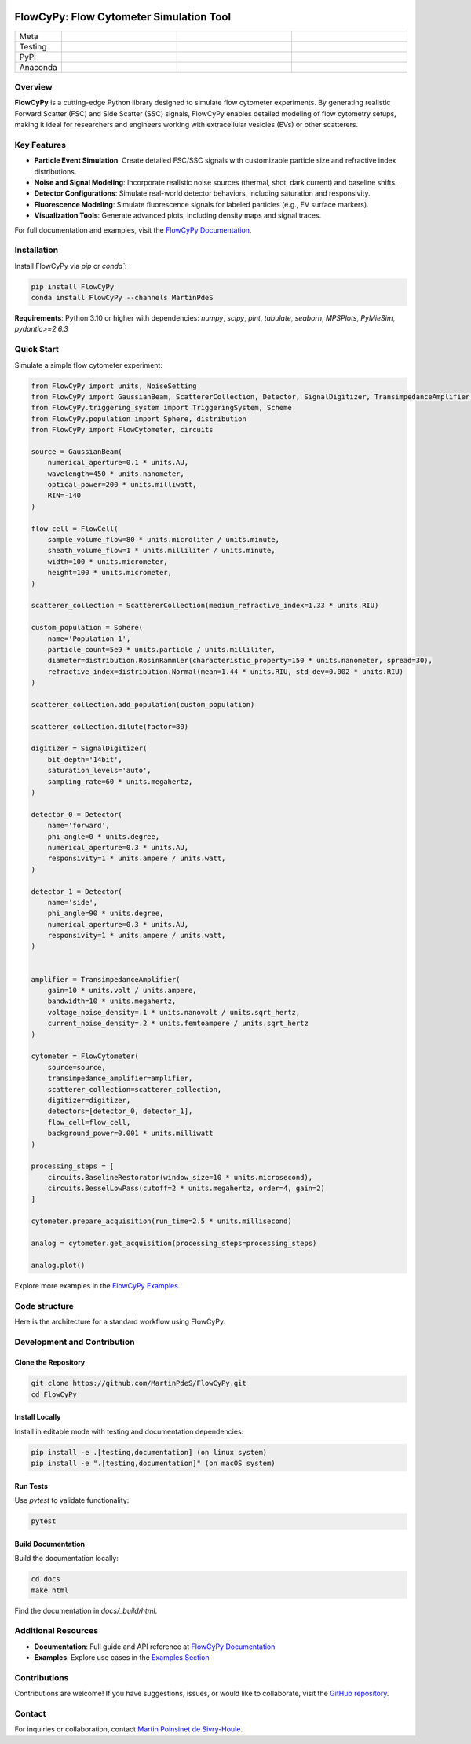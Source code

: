 |logo|

FlowCyPy: Flow Cytometer Simulation Tool
========================================

.. list-table::
   :widths: 10 25 25 25
   :header-rows: 0

   * - Meta
     - |python|
     - |docs|
     -
   * - Testing
     - |ci/cd|
     - |coverage|
     - |colab|
   * - PyPi
     - |PyPi|
     - |PyPi_download|
     -
   * - Anaconda
     - |anaconda|
     - |anaconda_download|
     - |anaconda_date|

Overview
--------

**FlowCyPy** is a cutting-edge Python library designed to simulate flow cytometer experiments. By generating realistic Forward Scatter (FSC) and Side Scatter (SSC) signals, FlowCyPy enables detailed modeling of flow cytometry setups, making it ideal for researchers and engineers working with extracellular vesicles (EVs) or other scatterers.

Key Features
------------

- **Particle Event Simulation**: Create detailed FSC/SSC signals with customizable particle size and refractive index distributions.
- **Noise and Signal Modeling**: Incorporate realistic noise sources (thermal, shot, dark current) and baseline shifts.
- **Detector Configurations**: Simulate real-world detector behaviors, including saturation and responsivity.
- **Fluorescence Modeling**: Simulate fluorescence signals for labeled particles (e.g., EV surface markers).
- **Visualization Tools**: Generate advanced plots, including density maps and signal traces.

For full documentation and examples, visit the `FlowCyPy Documentation <https://martinpdes.github.io/FlowCyPy/docs/latest/index.html>`_.

Installation
------------

Install FlowCyPy via `pip` or `conda``:

.. code-block:: bash

    pip install FlowCyPy
    conda install FlowCyPy --channels MartinPdeS

**Requirements**: Python 3.10 or higher with dependencies:
`numpy`, `scipy`, `pint`, `tabulate`, `seaborn`, `MPSPlots`, `PyMieSim`, `pydantic>=2.6.3`

Quick Start
-----------

Simulate a simple flow cytometer experiment:

..  code-block:: python

    from FlowCyPy import units, NoiseSetting
    from FlowCyPy import GaussianBeam, ScattererCollection, Detector, SignalDigitizer, TransimpedanceAmplifier, FlowCell
    from FlowCyPy.triggering_system import TriggeringSystem, Scheme
    from FlowCyPy.population import Sphere, distribution
    from FlowCyPy import FlowCytometer, circuits

    source = GaussianBeam(
        numerical_aperture=0.1 * units.AU,
        wavelength=450 * units.nanometer,
        optical_power=200 * units.milliwatt,
        RIN=-140
    )

    flow_cell = FlowCell(
        sample_volume_flow=80 * units.microliter / units.minute,
        sheath_volume_flow=1 * units.milliliter / units.minute,
        width=100 * units.micrometer,
        height=100 * units.micrometer,
    )

    scatterer_collection = ScattererCollection(medium_refractive_index=1.33 * units.RIU)

    custom_population = Sphere(
        name='Population 1',
        particle_count=5e9 * units.particle / units.milliliter,
        diameter=distribution.RosinRammler(characteristic_property=150 * units.nanometer, spread=30),
        refractive_index=distribution.Normal(mean=1.44 * units.RIU, std_dev=0.002 * units.RIU)
    )

    scatterer_collection.add_population(custom_population)

    scatterer_collection.dilute(factor=80)

    digitizer = SignalDigitizer(
        bit_depth='14bit',
        saturation_levels='auto',
        sampling_rate=60 * units.megahertz,
    )

    detector_0 = Detector(
        name='forward',
        phi_angle=0 * units.degree,
        numerical_aperture=0.3 * units.AU,
        responsivity=1 * units.ampere / units.watt,
    )

    detector_1 = Detector(
        name='side',
        phi_angle=90 * units.degree,
        numerical_aperture=0.3 * units.AU,
        responsivity=1 * units.ampere / units.watt,
    )


    amplifier = TransimpedanceAmplifier(
        gain=10 * units.volt / units.ampere,
        bandwidth=10 * units.megahertz,
        voltage_noise_density=.1 * units.nanovolt / units.sqrt_hertz,
        current_noise_density=.2 * units.femtoampere / units.sqrt_hertz
    )

    cytometer = FlowCytometer(
        source=source,
        transimpedance_amplifier=amplifier,
        scatterer_collection=scatterer_collection,
        digitizer=digitizer,
        detectors=[detector_0, detector_1],
        flow_cell=flow_cell,
        background_power=0.001 * units.milliwatt
    )

    processing_steps = [
        circuits.BaselineRestorator(window_size=10 * units.microsecond),
        circuits.BesselLowPass(cutoff=2 * units.megahertz, order=4, gain=2)
    ]

    cytometer.prepare_acquisition(run_time=2.5 * units.millisecond)

    analog = cytometer.get_acquisition(processing_steps=processing_steps)

    analog.plot()

|example_signal|

Explore more examples in the `FlowCyPy Examples <https://martinpdes.github.io/FlowCyPy/gallery/index.html>`_.

Code structure
--------------

Here is the architecture for a standard workflow using FlowCyPy:


|arch|



Development and Contribution
-----------------------------

Clone the Repository
~~~~~~~~~~~~~~~~~~~~

.. code-block:: bash

    git clone https://github.com/MartinPdeS/FlowCyPy.git
    cd FlowCyPy

Install Locally
~~~~~~~~~~~~~~~

Install in editable mode with testing and documentation dependencies:

.. code-block:: bash

    pip install -e .[testing,documentation] (on linux system)
    pip install -e ".[testing,documentation]" (on macOS system)

Run Tests
~~~~~~~~~

Use `pytest` to validate functionality:

.. code-block:: bash

    pytest

Build Documentation
~~~~~~~~~~~~~~~~~~~

Build the documentation locally:

.. code-block:: bash

    cd docs
    make html

Find the documentation in `docs/_build/html`.

Additional Resources
--------------------

- **Documentation**: Full guide and API reference at `FlowCyPy Documentation <https://martinpdes.github.io/FlowCyPy/>`_
- **Examples**: Explore use cases in the `Examples Section <https://martinpdes.github.io/FlowCyPy/gallery/index.html>`_

Contributions
-------------

Contributions are welcome! If you have suggestions, issues, or would like to collaborate, visit the `GitHub repository <https://github.com/MartinPdeS/FlowCyPy>`_.

Contact
-------

For inquiries or collaboration, contact `Martin Poinsinet de Sivry-Houle <mailto:martin.poinsinet.de.sivry@gmail.com>`_.

.. |logo| image:: https://github.com/MartinPdeS/FlowCyPy/raw/master/docs/images/logo.png
    :align: middle
    :alt: FlowCyPy Logo

.. |example_signal| image:: https://github.com/MartinPdeS/FlowCyPy/raw/master/docs/images/example_signal.png
    :align: middle
    :alt: FlowCyPy Logo

.. |arch| image:: https://github.com/MartinPdeS/FlowCyPy/raw/master/docs/images/architecture.png
    :align: middle
    :alt: FlowCyPy Logo

.. |python| image:: https://img.shields.io/pypi/pyversions/flowcypy.svg
    :alt: Python
    :target: https://www.python.org/

.. |docs| image:: https://github.com/martinpdes/flowcypy/actions/workflows/deploy_documentation.yml/badge.svg
    :target: https://martinpdes.github.io/FlowCyPy/
    :alt: Documentation Status

.. |PyPi| image:: https://badge.fury.io/py/FlowCyPy.svg
    :alt: PyPi version
    :target: https://badge.fury.io/py/FlowCyPy

.. |PyPi_download| image:: https://img.shields.io/pypi/dm/FlowCyPy?style=plastic&label=PyPi%20downloads&labelColor=hex&color=hex
   :alt: PyPI - Downloads
   :target: https://pypistats.org/packages/flowcypy

.. |coverage| image:: https://raw.githubusercontent.com/MartinPdeS/FlowCyPy/python-coverage-comment-action-data/badge.svg
    :alt: Unittest coverage
    :target: https://htmlpreview.github.io/?https://github.com/MartinPdeS/FlowCyPy/blob/python-coverage-comment-action-data/htmlcov/index.html

.. |ci/cd| image:: https://github.com/martinpdes/flowcypy/actions/workflows/deploy_coverage.yml/badge.svg
    :alt: Unittest Status

.. |anaconda| image:: https://anaconda.org/martinpdes/flowcypy/badges/version.svg
   :alt: Anaconda version
   :target: https://anaconda.org/martinpdes/flowcypy

.. |anaconda_download| image:: https://anaconda.org/martinpdes/flowcypy/badges/downloads.svg
   :alt: Anaconda downloads
   :target: https://anaconda.org/martinpdes/flowcypy

.. |anaconda_date| image:: https://anaconda.org/martinpdes/flowcypy/badges/latest_release_relative_date.svg
    :alt: Latest release date
    :target: https://anaconda.org/martinpdes/flowcypy

.. |colab| image:: https://colab.research.google.com/assets/colab-badge.svg
    :alt: Google Colab
    :target: https://colab.research.google.com/github/MartinPdeS/FlowCyPy/blob/master/notebook.ipynb